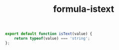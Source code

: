 #+TITLE: formula-istext

#+BEGIN_SRC js :tangle ISTEXT.es6
  export default function isText(value) {
      return typeof(value) === 'string';
  };
#+END_SRC

#+BEGIN_SRC sh :exports none
  babel ISTEXT.es6 -m umd --out-file index.js
#+END_SRC

#+RESULTS:

